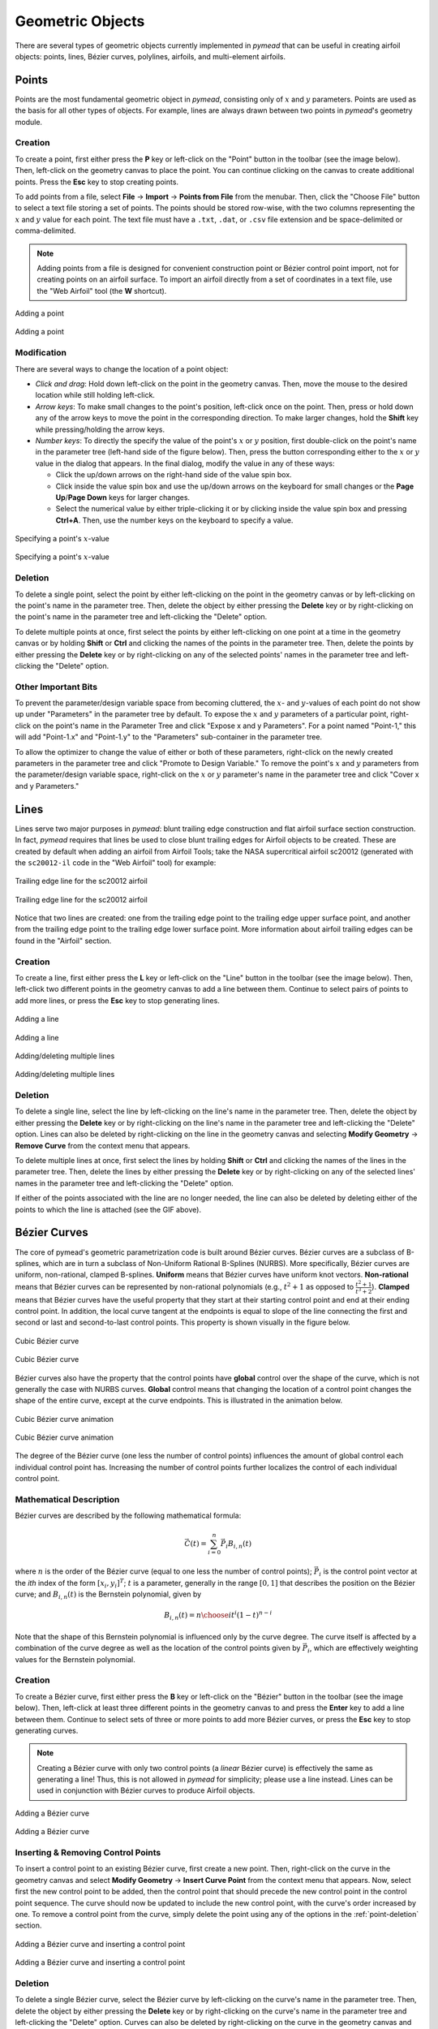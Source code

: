 Geometric Objects
#################

There are several types of geometric objects currently implemented in *pymead*
that can be useful in creating airfoil objects: points, lines, Bézier curves, polylines,
airfoils, and multi-element airfoils.

Points
======

Points are the most fundamental geometric object in *pymead*, consisting only of :math:`x`
and :math:`y` parameters. Points are used as the basis for all other types of objects.
For example, lines are always drawn between two points in *pymead*'s geometry module.

.. _point-creation:

Creation
--------

To create a point, first either press the **P** key or left-click on the "Point" button
in the toolbar (see the image below). Then, left-click on the geometry canvas to place the
point. You can continue clicking on the canvas to create additional points. Press the
**Esc** key to stop creating points.

.. |rarrow|   unicode:: U+02192 .. RIGHT ARROW

To add points from a file, select **File** |rarrow| **Import** |rarrow| **Points from File**
from the menubar. Then, click the "Choose File" button to select a text file storing a set of points. The points
should be stored row-wise, with the two columns representing the :math:`x` and :math:`y` value for each point.
The text file must have a ``.txt``, ``.dat``, or ``.csv`` file extension and be space-delimited or comma-delimited.

.. note::
   Adding points from a file is designed for convenient construction point or Bézier control point import, not
   for creating points on an airfoil surface. To import an airfoil directly from a set of coordinates in a text file,
   use the "Web Airfoil" tool (the **W** shortcut).


.. figure:: images/point_dark.*
   :width: 600px
   :align: center
   :class: only-dark

   Adding a point

.. figure:: images/point_light.*
   :width: 600px
   :align: center
   :class: only-light

   Adding a point


.. _point-modification:

Modification
------------

There are several ways to change the location of a point object:

- *Click and drag*: Hold down left-click on the point in the geometry canvas. Then, move the mouse to the desired
  location while still holding left-click.
- *Arrow keys*: To make small changes to the point's position, left-click once on the point. Then, press or hold down
  any of the arrow keys to move the point in the corresponding direction. To make larger changes, hold the **Shift**
  key while pressing/holding the arrow keys.
- *Number keys*: To directly the specify the value of the point's :math:`x` or :math:`y` position, first double-click
  on the point's name in the parameter tree (left-hand side of the figure below). Then, press the button corresponding
  either to the :math:`x` or :math:`y` value in the dialog that appears. In the final dialog, modify the value in any
  of these ways:

  - Click the up/down arrows on the right-hand side of the value spin box.
  - Click inside the value spin box and use the up/down arrows on the keyboard for small changes or the
    **Page Up**/**Page Down** keys for larger changes.
  - Select the numerical value by either triple-clicking it or by clicking inside the value spin box and pressing
    **Ctrl+A**. Then, use the number keys on the keyboard to specify a value.


.. figure:: images/point_mod_dark.*
   :width: 600px
   :align: center
   :class: only-dark

   Specifying a point's :math:`x`-value

.. figure:: images/point_mod_light.*
   :width: 600px
   :align: center
   :class: only-light

   Specifying a point's :math:`x`-value


.. _point-deletion:

Deletion
--------

To delete a single point, select the point by either left-clicking on the point in the geometry canvas or by
left-clicking on the point's name in the parameter tree. Then, delete the object by either pressing the **Delete** key
or by right-clicking on the point's name in the parameter tree and left-clicking the "Delete" option.

To delete multiple points at once, first select the points by either left-clicking on one point at a time in the
geometry canvas or by holding **Shift** or **Ctrl** and clicking the names of the points in the parameter tree. Then,
delete the points by either pressing the **Delete** key or by right-clicking on any of the selected points' names in
the parameter tree and left-clicking the "Delete" option.


.. _point-others:

Other Important Bits
--------------------
To prevent the parameter/design variable space from becoming cluttered, the :math:`x`- and :math:`y`-values of each
point do not show up under "Parameters" in the parameter tree by default. To expose the :math:`x` and :math:`y`
parameters of a particular point, right-click on the point's name in the Parameter Tree and click "Expose x and y
Parameters". For a point named "Point-1," this will add "Point-1.x" and "Point-1.y" to the "Parameters" sub-container
in the parameter tree.

To allow the optimizer to change the value of either or both of these parameters, right-click
on the newly created parameters in the parameter tree and click "Promote to Design Variable." To remove the point's
:math:`x` and :math:`y` parameters from the parameter/design variable space, right-click on the :math:`x` or :math:`y`
parameter's name in the parameter tree and click "Cover x and y Parameters."

..
   This HTML code adds the "only-light" and "only-dark" class to the parent figures of
   images so that the hidden figures do not take up space on the page


Lines
=====

Lines serve two major purposes in *pymead*: blunt trailing edge construction and flat airfoil surface section
construction. In fact, *pymead* requires that lines be used to close blunt trailing edges for Airfoil objects
to be created. These are created by default when adding an airfoil from Airfoil Tools; take the NASA supercritical
airfoil sc20012 (generated with the ``sc20012-il`` code in the "Web Airfoil" tool) for example:


.. figure:: images/te_line_sc20012_dark.*
   :width: 600px
   :align: center
   :class: only-dark

   Trailing edge line for the sc20012 airfoil

.. figure:: images/te_line_sc20012_light.*
   :width: 600px
   :align: center
   :class: only-light

   Trailing edge line for the sc20012 airfoil


Notice that two lines are created: one from the trailing edge point to the trailing edge upper surface point,
and another from the trailing edge point to the trailing edge lower surface point. More information about airfoil
trailing edges can be found in the "Airfoil" section.

Creation
--------

To create a line, first either press the **L** key or left-click on the "Line" button
in the toolbar (see the image below). Then, left-click two different points in the geometry canvas to add a line
between them. Continue to select pairs of points to add more lines, or press the **Esc** key to stop generating lines.


.. figure:: images/line_dark.*
   :width: 600px
   :align: center
   :class: only-dark

   Adding a line

.. figure:: images/line_light.*
   :width: 600px
   :align: center
   :class: only-light

   Adding a line


.. figure:: images/lines_dark.*
   :width: 600px
   :align: center
   :class: only-dark

   Adding/deleting multiple lines

.. figure:: images/lines_light.*
   :width: 600px
   :align: center
   :class: only-light

   Adding/deleting multiple lines


Deletion
--------

To delete a single line, select the line by
left-clicking on the line's name in the parameter tree. Then, delete the object by either pressing the **Delete** key
or by right-clicking on the line's name in the parameter tree and left-clicking the "Delete" option. Lines can
also be deleted by right-clicking on the line in the geometry canvas and selecting
**Modify Geometry** |rarrow| **Remove Curve** from the context menu that appears.

To delete multiple lines at once, first select the lines by holding **Shift** or **Ctrl** and clicking the names
of the lines in the parameter tree. Then,
delete the lines by either pressing the **Delete** key or by right-clicking on any of the selected lines' names in
the parameter tree and left-clicking the "Delete" option.

If either of the points associated with the line are no longer needed, the line can also be deleted by deleting either
of the points to which the line is attached (see the GIF above).


Bézier Curves
=============

The core of pymead's geometric parametrization code is built around Bézier curves. Bézier curves are a subclass
of B-splines, which are in turn a subclass of Non-Uniform Rational B-Splines (NURBS). More specifically,
Bézier curves are uniform, non-rational, clamped B-splines. **Uniform** means that Bézier curves have uniform
knot vectors. **Non-rational** means that Bézier curves can be represented by non-rational polynomials (e.g.,
:math:`t^2 + 1` as opposed to :math:`\frac{t^2+1}{t^3+2}`\ ).  **Clamped** means that Bézier curves have the useful
property that they start at their starting control point and end at their ending control point. In addition,
the local curve tangent at the endpoints is equal to slope of the line connecting the first and second or last and
second-to-last control points. This property is shown visually in the figure below.

.. figure:: images/cubic_bezier_dark.*
   :width: 600px
   :align: center
   :class: only-dark

   Cubic Bézier curve

.. figure:: images/cubic_bezier_light.*
   :width: 600px
   :align: center
   :class: only-light

   Cubic Bézier curve


Bézier curves also have the property that the control points have **global** control over the shape of the curve,
which is not generally the case with NURBS curves. **Global** control means that changing the location of a control
point changes the shape of the entire curve, except at the curve endpoints. This is illustrated in the animation below.


.. figure:: images/cubic_bezier_animated_dark.*
   :width: 600px
   :align: center
   :class: only-dark

   Cubic Bézier curve animation

.. figure:: images/cubic_bezier_animated_light.*
   :width: 600px
   :align: center
   :class: only-light

   Cubic Bézier curve animation


The degree of the Bézier curve (one less the number of control points) influences the amount of global control each
individual control point has. Increasing the number of control points further localizes the control of each individual
control point.

Mathematical Description
------------------------

Bézier curves are described by the following mathematical formula:

.. math::

   \vec{C}(t)=\sum_{i=0}^n \vec{P}_i B_{i,n}(t)

where :math:`n` is the order of the Bézier curve (equal to one less the number of control points);
:math:`\vec{P}_i` is the control point vector at the `ith` index of the form :math:`[x_i,y_i]^T`;
:math:`t` is a parameter, generally in the range :math:`[0,1]` that describes the position on the Bézier curve; and
:math:`B_{i,n}(t)` is the Bernstein polynomial, given by

.. math::

   B_{i,n}(t)={n \choose i} t^i (1-t)^{n-i}

Note that the shape of this Bernstein polynomial is influenced only by the curve degree. The curve itself
is affected by a combination of the curve degree as well as the location of the control points given by
:math:`\vec{P}_i`, which are effectively weighting values for the Bernstein polynomial.


Creation
--------

To create a Bézier curve, first either press the **B** key or left-click on the "Bézier" button
in the toolbar (see the image below). Then, left-click at least three different points in the geometry canvas to
and press the **Enter** key to add a
line between them. Continue to select sets of three or more points to add more Bézier curves, or press the **Esc** key
to stop generating curves.

.. note::
   Creating a Bézier curve with only two control points (a *linear* Bézier curve) is effectively the same as
   generating a line! Thus, this is not allowed in *pymead* for simplicity; please use a line instead. Lines can
   be used in conjunction with Bézier curves to produce Airfoil objects.


.. figure:: images/bezier_dark.*
   :width: 600px
   :align: center
   :class: only-dark

   Adding a Bézier curve

.. figure:: images/bezier_light.*
   :width: 600px
   :align: center
   :class: only-light

   Adding a Bézier curve


Inserting & Removing Control Points
-----------------------------------

To insert a control point to an existing Bézier curve, first create a new point. Then, right-click on the curve
in the geometry canvas and select **Modify Geometry** |rarrow| **Insert Curve Point** from the context menu that
appears. Now, select first the new control point to be added, then the control point that should precede the new
control point in the control point sequence. The curve should now be updated to include the new control point, with
the curve's order increased by one. To remove a control point from the curve, simply delete the point using any of
the options in the :ref:`point-deletion` section.


.. figure:: images/add_control_point_dark.*
   :width: 600px
   :align: center
   :class: only-dark

   Adding a Bézier curve and inserting a control point

.. figure:: images/add_control_point_light.*
   :width: 600px
   :align: center
   :class: only-light

   Adding a Bézier curve and inserting a control point


Deletion
--------

To delete a single Bézier curve, select the Bézier curve by
left-clicking on the curve's name in the parameter tree. Then, delete the object by either pressing the **Delete** key
or by right-clicking on the curve's name in the parameter tree and left-clicking the "Delete" option. Curves can
also be deleted by right-clicking on the curve in the geometry canvas and selecting
**Modify Geometry** |rarrow| **Remove Curve** from the context menu that appears.

To delete multiple curves at once, first select the curves by holding **Shift** or **Ctrl** and clicking the names
of the lines in the parameter tree. Then,
delete the lines by either pressing the **Delete** key or by right-clicking on any of the selected curves' names in
the parameter tree and left-clicking the "Delete" option.

If only two or fewer of the points associated with the curve are no longer needed, the curve can also be deleted by
deleting at least all but two points to which the curve is attached.


Airfoils
========

An airfoil in *pymead* is simply defined as any closed set of curves containing a leading edge point, a trailing
edge point, and, optionally, a trailing edge upper surface point and a trailing edge lower surface point. Airfoils can
be created in several different ways in *pymead*.

Creation
--------

The primary method which gives full control over the shape of the airfoil is started using the **F** key. This method
creates an airfoil from any closed set of lines, polylines, or Bézier curves. After clicking the "Airfoil" button
or pressing the **F** key, first left-click on the leading edge point for the airfoil (either in the geometry
canvas or parameter tree). Ideally, this point is the endpoint of two of the curves in the airfoil. Then, left-click
on the trailing edge point of the airfoil.

For an airfoil with a thin trailing edge, this point must
be the endpoint of the airfoil curves. For an airfoil with a blunt trailing edge, this is not the case. In either
case, the trailing edge and leading edge points define the chord line for the airfoil, which also defines the angle of
attack. If you are designing a thin airfoil, simply press the **Enter** key after selecting both the leading edge
and trailing edge. If the points are selected properly and the airfoil is valid, the airfoil will now be shaded, and
you can hover over the shaded region to see the name of the airfoil.

For the case of a blunt trailing edge airfoil, select both the trailing edge upper surface point and trailing edge
lower surface point, in that order. Note that there must be curves connecting the trailing edge point to both of
these two points. These curves are normally lines, but they do not have to be. If the points are selected properly
and the airfoil is valid, the airfoil will now be shaded (without having to press the **Enter** key), and
you can hover over the shaded region to see the name of the airfoil.


.. figure:: images/airfoil_dark.*
   :width: 600px
   :align: center
   :class: only-dark

   Adding an airfoil with a blunt trailing edge

.. figure:: images/airfoil_light.*
   :width: 600px
   :align: center
   :class: only-light

   Adding an airfoil with a blunt trailing edge


Airfoils can also be added as polylines from coordinates.
These coordinates can originate from `Airfoil Tools <http://airfoiltools.com/>`_ or from a text/dat file.
To access either of these methods for creating an airfoil, press the "Web Airfoil" button in the toolbar or press
the **W** key. This will pop up a dialog window that looks like this:


.. figure:: images/web_airfoil_dark.*
   :width: 300px
   :align: center
   :class: only-dark

   Adding an airfoil from the web

.. figure:: images/web_airfoil_light.*
   :width: 300px
   :align: center
   :class: only-light

   Adding an airfoil from the web


Type in the tag for the airfoil (the identifier of the airfoil as shown on `Airfoil Tools <http://airfoiltools.com/>`_,
not the full name of the airfoil) in the "Web Airfoil" field. Then, press the **Enter** key. An Airfoil object
should now be present in the geometry canvas representing this airfoil. This airfoil contains only a polyline
(a series of lines connecting each subsequent pair of airfoil coordinates) and two Line objects if the airfoil
has a blunt trailing edge.

To load an airfoil from a ``.txt``, ``.dat``, or ``.csv`` file, press the "Web Airfoil" button in the toolbar or press
the **W** key. Now, select the "Coordinate File" option from the drop-down menu. Then, press the "Select Airfoil"
button to select a file. The file has to have one of the aforementioned extensions, and the coordinates should
be listed row-wise, starting at the trailing edge upper surface point and moving counter-clockwise to the trailing
edge lower surface point. The file must also be space-delimited.


.. figure:: images/airfoil_from_file_dark.*
   :width: 300px
   :align: center
   :class: only-dark

   Adding an airfoil from a text file

.. figure:: images/airfoil_from_file_light.*
   :width: 300px
   :align: center
   :class: only-light

   Adding an airfoil from a text file


Deletion
--------

An airfoil can be deleted by left-clicking the airfoil's name in the parameter tree and pressing the **Delete** key or
by right-clicking the airfoil's name in the parameter tree and clicking the **Delete** option from the context menu
that appears. Alternatively, an airfoil can be deleted by deleting any of its associated points or curves.


Multi-Element Airfoils
======================

Multi-element airfoils do not have any inherent geometric representation, but are simply unordered collections
of Airfoil objects. These multi-element airfoils must be created, even in the case of a single airfoil, to run
an MSES analysis or optimization.

Creation
--------

To create a multi-element airfoil, select the "Multi-Element Airfoil" button from the toolbar or press the **M** key.
Then, hold **Shift** or **Ctrl** while left-clicking each of the airfoil names from the parameter tree. Then,
click anywhere on the geometry canvas and press the **Enter** key.


.. figure:: images/mea_dark.*
   :width: 600px
   :align: center
   :class: only-dark

   Adding a multi-element airfoil

.. figure:: images/mea_light.*
   :width: 600px
   :align: center
   :class: only-light

   Adding a multi-element airfoil


Deletion
--------

A multi-element airfoil can be deleted by left-clicking the multi-element airfoil's name in the parameter tree and
pressing the **Delete** key or
by right-clicking the multi-element airfoil's name in the parameter tree and clicking the **Delete** option
from the context menu that appears.


.. raw:: html

   <script type="text/javascript">
      var images = document.getElementsByTagName("img")
      for (let i = 0; i < images.length; i++) {
          if (images[i].classList.contains("only-light")) {
            images[i].parentNode.classList.add("only-light")
          } else if (images[i].classList.contains("only-dark")) {
            images[i].parentNode.classList.add("only-dark")
            } else {
            }
      }
   </script>
